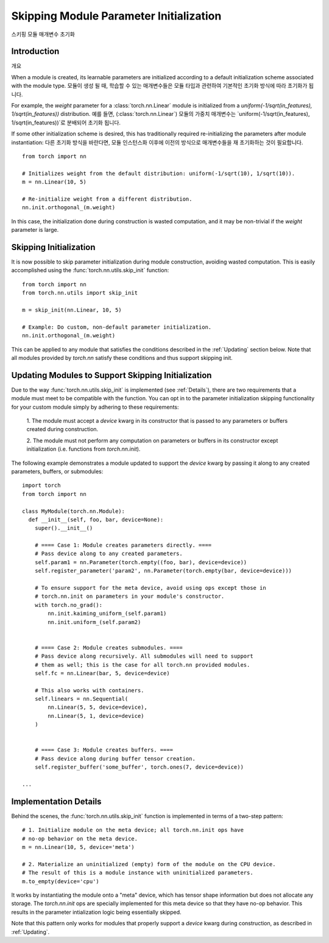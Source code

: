Skipping Module Parameter Initialization
========================================
스키핑 모듈 매개변수 초기화

Introduction
------------
개요

When a module is created, its learnable parameters are initialized according
to a default initialization scheme associated with the module type. 
모듈이 생성 될 때, 학습할 수 있는 매개변수들은 모듈 타입과 관련하여 기본적인 초기화 방식에 따라 초기화가 됩니다.

For example, the `weight` parameter for a :class:`torch.nn.Linear` module is initialized from a
`uniform(-1/sqrt(in_features), 1/sqrt(in_features))` distribution. 
예를 들면, (:class:`torch.nn.Linear`) 모듈의 가중치 매개변수는 `uniform(-1/sqrt(in_features), 1/sqrt(in_features))`로 분배되어 초기화 됩니다.

If some other initialization scheme is desired, this has traditionally required re-initializing the parameters
after module instantiation:
다른 초기화 방식을 바란다면, 모듈 인스턴스화 이후에 이전의 방식으로 매개변수들을 재 초기화하는 것이 필요합니다.

::

    from torch import nn

    # Initializes weight from the default distribution: uniform(-1/sqrt(10), 1/sqrt(10)).
    m = nn.Linear(10, 5)

    # Re-initialize weight from a different distribution.
    nn.init.orthogonal_(m.weight)

In this case, the initialization done during construction is wasted computation, and it may be non-trivial if
the `weight` parameter is large.

Skipping Initialization
-----------------------

It is now possible to skip parameter initialization during module construction, avoiding
wasted computation. This is easily accomplished using the :func:`torch.nn.utils.skip_init` function:

::

    from torch import nn
    from torch.nn.utils import skip_init

    m = skip_init(nn.Linear, 10, 5)

    # Example: Do custom, non-default parameter initialization.
    nn.init.orthogonal_(m.weight)

This can be applied to any module that satisfies the conditions described in the
:ref:`Updating` section below. Note that all modules provided by
`torch.nn` satisfy these conditions and thus support skipping init.

.. _Updating:

Updating Modules to Support Skipping Initialization
---------------------------------------------------

Due to the way :func:`torch.nn.utils.skip_init` is implemented (see :ref:`Details`), there are
two requirements that a module must meet to be compatible with the function.
You can opt in to the parameter initialization skipping functionality for your custom module
simply by adhering to these requirements:

  1. The module must accept a `device` kwarg in its constructor that is passed to any parameters
  or buffers created during construction.

  2. The module must not perform any computation on parameters or buffers in its constructor except
  initialization (i.e. functions from `torch.nn.init`).

The following example demonstrates a module updated to support the `device`
kwarg by passing it along to any created parameters, buffers, or submodules:

::

    import torch
    from torch import nn

    class MyModule(torch.nn.Module):
      def __init__(self, foo, bar, device=None):
        super().__init__()

        # ==== Case 1: Module creates parameters directly. ====
        # Pass device along to any created parameters.
        self.param1 = nn.Parameter(torch.empty((foo, bar), device=device))
        self.register_parameter('param2', nn.Parameter(torch.empty(bar, device=device)))

        # To ensure support for the meta device, avoid using ops except those in
        # torch.nn.init on parameters in your module's constructor.
        with torch.no_grad():
            nn.init.kaiming_uniform_(self.param1)
            nn.init.uniform_(self.param2)


        # ==== Case 2: Module creates submodules. ====
        # Pass device along recursively. All submodules will need to support
        # them as well; this is the case for all torch.nn provided modules.
        self.fc = nn.Linear(bar, 5, device=device)

        # This also works with containers.
        self.linears = nn.Sequential(
            nn.Linear(5, 5, device=device),
            nn.Linear(5, 1, device=device)
        )


        # ==== Case 3: Module creates buffers. ====
        # Pass device along during buffer tensor creation.
        self.register_buffer('some_buffer', torch.ones(7, device=device))

    ...

.. _Details:

Implementation Details
----------------------

Behind the scenes, the :func:`torch.nn.utils.skip_init` function is implemented in terms of a two-step pattern:

::

    # 1. Initialize module on the meta device; all torch.nn.init ops have
    # no-op behavior on the meta device.
    m = nn.Linear(10, 5, device='meta')

    # 2. Materialize an uninitialized (empty) form of the module on the CPU device.
    # The result of this is a module instance with uninitialized parameters.
    m.to_empty(device='cpu')

It works by instantiating the module onto a "meta" device, which has tensor shape information
but does not allocate any storage. The `torch.nn.init` ops are specially implemented for this meta device
so that they have no-op behavior. This results in the parameter intialization logic being essentially skipped.

Note that this pattern only works for modules that properly support a `device` kwarg during construction, as
described in :ref:`Updating`.
